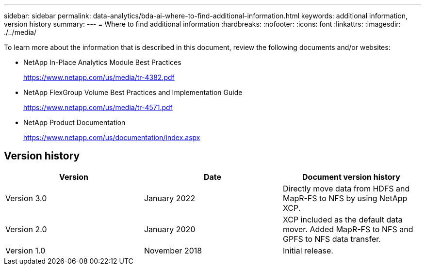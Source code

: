 ---
sidebar: sidebar
permalink: data-analytics/bda-ai-where-to-find-additional-information.html
keywords: additional information, version history
summary:
---
= Where to find additional information
:hardbreaks:
:nofooter:
:icons: font
:linkattrs:
:imagesdir: ./../media/

//
// This file was created with NDAC Version 2.0 (August 17, 2020)
//
// 2022-02-03 19:40:46.985928
//

[.lead]
To learn more about the information that is described in this document, review the following documents and/or websites:

* NetApp In-Place Analytics Module Best Practices
+
https://www.netapp.com/us/media/tr-4382.pdf[https://www.netapp.com/us/media/tr-4382.pdf^]

* NetApp FlexGroup Volume Best Practices and Implementation Guide
+
https://www.netapp.com/us/media/tr-4571.pdf[https://www.netapp.com/us/media/tr-4571.pdf^]

* NetApp Product Documentation
+
https://www.netapp.com/us/documentation/index.aspx

== Version history

|===
|Version |Date |Document version history

|Version 3.0
|January 2022
|Directly move data from HDFS and MapR-FS to NFS by using NetApp XCP.
|Version 2.0
|January 2020
|XCP included as the default data mover.
Added MapR-FS to NFS and GPFS to NFS data transfer.
|Version 1.0
|November 2018
|Initial release.
|===
